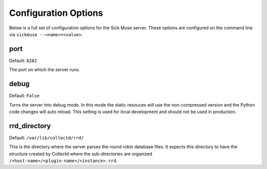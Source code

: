 Configuration Options
=============================================

Below is a full set of configuration options for the Sick Muse server. These options
are configured on the command line via ``sickmuse --<name>=<value>``.


port
---------------------------------------------

Default: ``8282``

The port on which the server runs.


debug
---------------------------------------------

Default: ``False``

Turns the server into debug mode. In this mode the static resouces will use the
non-compressed version and the Python code changes will auto reload. This setting
is used for local development and should not be used in production.


rrd_directory
---------------------------------------------

Default: ``/var/lib/collectd/rrd/``

This is the directory where the server parses the round robin database files. It
expects this directory to have the structure created by Collectd where the sub-directories
are organized ``/<host-name>/<plugin-name>/<instance>.rrd``.

